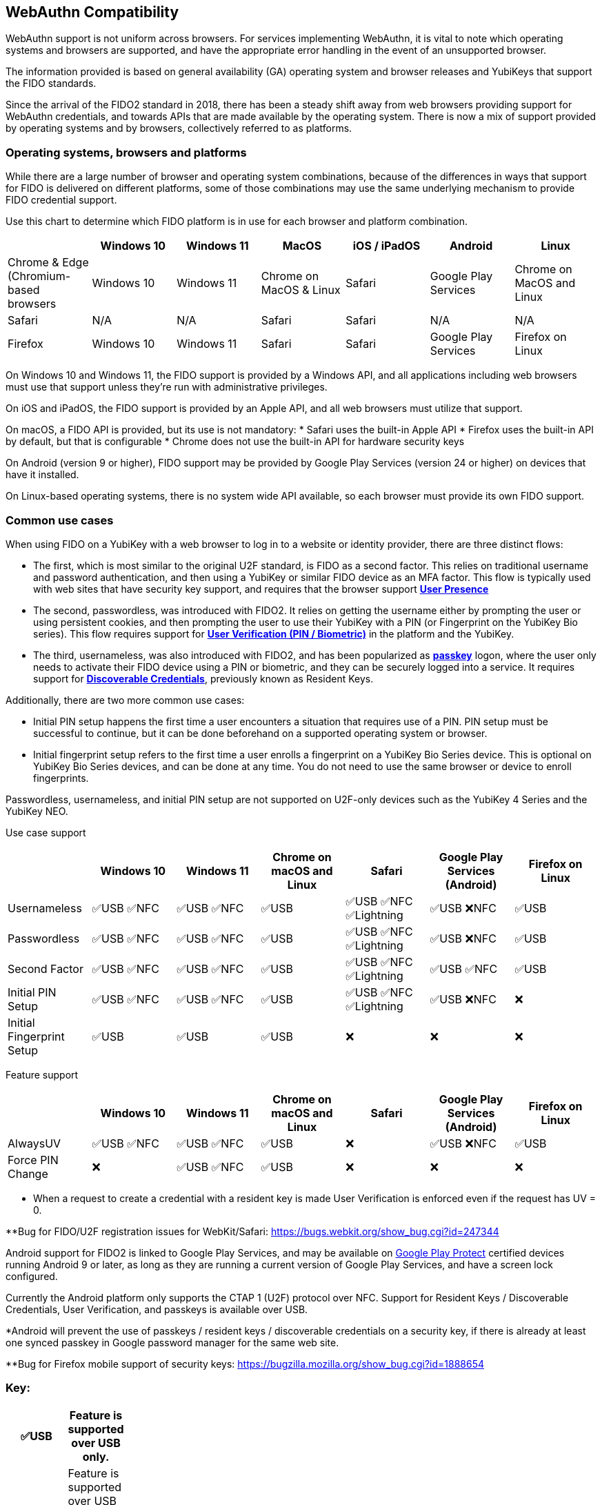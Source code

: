 :imagesdir: ./
:callout3: ***

== WebAuthn Compatibility ==
WebAuthn support is not uniform across browsers. For services implementing WebAuthn, it is vital to note which operating systems and browsers are supported, and have the appropriate error handling in the event of an unsupported browser.

The information provided is based on general availability (GA) operating system and browser releases and YubiKeys that support the FIDO standards. 

Since the arrival of the FIDO2 standard in 2018, there has been a steady shift away from web browsers providing support for WebAuthn credentials, and towards APIs that are made available by the operating system. There is now a mix of support provided by operating systems and by browsers, collectively referred to as platforms.



=== Operating systems, browsers and platforms ===
While there are a large number of browser and operating system combinations, because of the differences in ways that support for FIDO is delivered on different platforms, some of those combinations may use the same underlying mechanism to provide FIDO credential support.

Use this chart to determine which FIDO platform is in use for each browser and platform combination.

[%header,cols="7*"]
|===
| | Windows 10 | Windows 11 | MacOS | iOS / iPadOS | Android | Linux
| Chrome & Edge (Chromium-based browsers | Windows 10 | Windows 11 | Chrome on MacOS & Linux | Safari | Google Play Services | Chrome on MacOS and Linux
| Safari | N/A | N/A | Safari | Safari | N/A | N/A
| Firefox | Windows 10 | Windows 11 | Safari | Safari | Google Play Services | Firefox on Linux
|===

On Windows 10 and Windows 11, the FIDO support is provided by a Windows API, and all applications including web browsers must use that support unless they’re run with administrative privileges. 

On iOS and iPadOS, the FIDO support is provided by an Apple API, and all web browsers must utilize that support.

On macOS, a FIDO API is provided, but its use is not mandatory:  
* Safari uses the built-in Apple API
* Firefox uses the built-in API by default, but that is configurable
* Chrome does not use the built-in API for hardware security keys

On Android (version 9 or higher), FIDO support may be provided by Google Play Services (version 24 or higher) on devices that have it installed.  

On Linux-based operating systems, there is no system wide API available, so each browser must provide its own FIDO support.

=== Common use cases ===

When using FIDO on a YubiKey with a web browser to log in to a website or identity provider, there are three distinct flows:

* The first, which is most similar to the original U2F standard, is FIDO as a second factor. This relies on traditional username and password authentication, and then using a YubiKey or similar FIDO device as an MFA factor. This flow is typically used with web sites that have security key support, and requires that the browser support *link:https://www.w3.org/TR/webauthn/#test-of-user-presence[User Presence]*
* The second, passwordless, was introduced with FIDO2. It relies on getting the username either by prompting the user or using persistent cookies, and then prompting the user to use their YubiKey with a PIN (or Fingerprint on the YubiKey Bio series).  This flow requires support for *link:https://www.w3.org/TR/webauthn/#user-verification[User Verification (PIN / Biometric)]* in the platform and the YubiKey.
* The third, usernameless, was also introduced with FIDO2, and has been popularized as *link:https://developers.yubico.com/Passkeys/[passkey]* logon, where the user only needs to activate their FIDO device using a PIN or biometric, and they can be securely logged into a service. It requires support for *link:https://www.w3.org/TR/webauthn/#resident-credential[Discoverable Credentials]*, previously known as Resident Keys.    

Additionally, there are two more common use cases:

* Initial PIN setup happens the first time a user encounters a situation that requires use of a PIN. PIN setup must be successful to continue, but it can be done beforehand on a supported operating system or browser.
* Initial fingerprint setup refers to the first time a user enrolls a fingerprint on a YubiKey Bio Series device. This is optional on YubiKey Bio Series devices, and can be done at any time.  You do not need to use the same browser or device to enroll fingerprints.

Passwordless, usernameless, and initial PIN setup are not supported on U2F-only devices such as the YubiKey 4 Series and the YubiKey NEO.  

Use case support

[%header,cols="7*"]
|===
|               | Windows 10   | Windows 11   | Chrome on macOS and Linux | Safari                    | Google Play Services (Android) | Firefox on Linux
| Usernameless  | ✅USB ✅NFC | ✅USB ✅NFC | ✅USB                     | ✅USB ✅NFC ✅Lightning | ✅USB ❌NFC                   | ✅USB
| Passwordless  | ✅USB ✅NFC | ✅USB ✅NFC | ✅USB                     | ✅USB ✅NFC ✅Lightning | ✅USB ❌NFC                   | ✅USB
| Second Factor | ✅USB ✅NFC | ✅USB ✅NFC | ✅USB                     | ✅USB ✅NFC ✅Lightning | ✅USB ✅NFC                   | ✅USB
| Initial PIN Setup | ✅USB ✅NFC | ✅USB ✅NFC | ✅USB                 | ✅USB ✅NFC ✅Lightning | ✅USB ❌NFC                   | ❌
| Initial Fingerprint Setup | ✅USB | ✅USB |  ✅USB                     | ❌                       | ❌                             | ❌
|=== 


Feature support

[%header,cols="7*"]
|===
|               | Windows 10   | Windows 11   | Chrome on macOS and Linux | Safari                    | Google Play Services (Android) | Firefox on Linux
| AlwaysUV      | ✅USB ✅NFC | ✅USB ✅NFC | ✅USB                     | ❌                       | ✅USB ❌NFC                   | ✅USB
| Force PIN Change | ❌       | ✅USB ✅NFC | ✅USB                      | ❌                       | ❌                            | ❌
|===




* When a request to create a credential with a resident key is made User Verification is enforced even if the request has UV = 0.

**Bug for FIDO/U2F registration issues for WebKit/Safari:
https://bugs.webkit.org/show_bug.cgi?id=247344




Android support for FIDO2 is linked to Google Play Services, and may be available on link:https://support.google.com/googleplay/answer/7165974[Google Play Protect] certified devices running Android 9 or later, as long as they are running a current version of Google Play Services, and have a screen lock configured.

Currently the Android platform only supports the CTAP 1 (U2F) protocol over NFC.
Support for Resident Keys / Discoverable Credentials, User Verification, and passkeys is available over USB.

*Android will prevent the use of passkeys / resident keys / discoverable credentials on a security key, if there is already at least one synced passkey in Google password manager for the same web site.

**Bug for Firefox mobile support of security keys: https://bugzilla.mozilla.org/show_bug.cgi?id=1888654





=== Key: ===
[%header,cols="^.^,^.^" width=20]
|===
| ✅USB | Feature is supported over USB only.
| ✅USB ✅NFC | Feature is supported over USB or NFC, if a supported NFC reader is attached.
| ✅USB ✅NFC ✅Lightning | Feature is supported over USB, NFC or Lightning, if available on the device.
| ✅USB ❌NFC | Feature is supported over USB, but not NFC, even if an NFC reader is present.
| ❌ | Feature is not supported over any transport.
|===